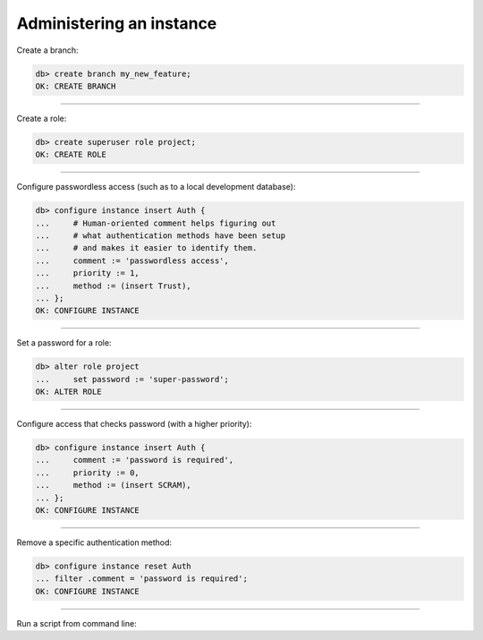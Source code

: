 .. _ref_cheatsheet_admin:

Administering an instance
=========================

Create a branch:

.. code-block:: edgeql-repl

    db> create branch my_new_feature;
    OK: CREATE BRANCH


----------


Create a role:

.. code-block:: edgeql-repl

    db> create superuser role project;
    OK: CREATE ROLE


----------


Configure passwordless access (such as to a local development database):

.. code-block:: edgeql-repl

    db> configure instance insert Auth {
    ...     # Human-oriented comment helps figuring out
    ...     # what authentication methods have been setup
    ...     # and makes it easier to identify them.
    ...     comment := 'passwordless access',
    ...     priority := 1,
    ...     method := (insert Trust),
    ... };
    OK: CONFIGURE INSTANCE


----------


Set a password for a role:

.. code-block:: edgeql-repl

    db> alter role project
    ...     set password := 'super-password';
    OK: ALTER ROLE


----------


Configure access that checks password (with a higher priority):

.. code-block:: edgeql-repl

    db> configure instance insert Auth {
    ...     comment := 'password is required',
    ...     priority := 0,
    ...     method := (insert SCRAM),
    ... };
    OK: CONFIGURE INSTANCE


----------


Remove a specific authentication method:

.. code-block:: edgeql-repl

    db> configure instance reset Auth
    ... filter .comment = 'password is required';
    OK: CONFIGURE INSTANCE


----------


Run a script from command line:

.. cli:synopsis::

    cat myscript.edgeql | edgedb [<connection-option>...]
